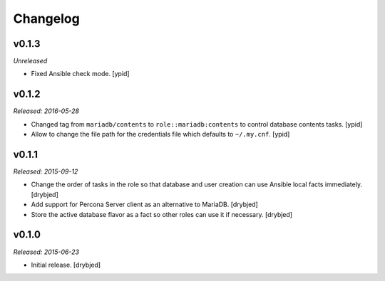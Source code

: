 Changelog
=========

v0.1.3
------

*Unreleased*

- Fixed Ansible check mode. [ypid]

v0.1.2
------

*Released: 2016-05-28*

- Changed tag from ``mariadb/contents`` to ``role::mariadb:contents`` to
  control database contents tasks. [ypid]

- Allow to change the file path for the credentials file which defaults to
  ``~/.my.cnf``. [ypid]


v0.1.1
------

*Released: 2015-09-12*

- Change the order of tasks in the role so that database and user creation can
  use Ansible local facts immediately. [drybjed]

- Add support for Percona Server client as an alternative to MariaDB. [drybjed]

- Store the active database flavor as a fact so other roles can use it if
  necessary. [drybjed]

v0.1.0
------

*Released: 2015-06-23*

- Initial release. [drybjed]

